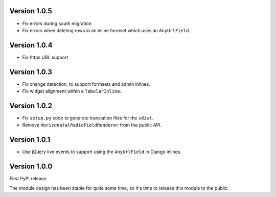Version 1.0.5
-------------

* Fix errors during south migration
* Fix errors when deleting rows in an inline formset which uses an ``AnyUrlField``.


Version 1.0.4
-------------

* Fix https URL support


Version 1.0.3
-------------

* Fix change detection, to support formsets and admin inlines.
* Fix widget alignment within a ``TabularInline``.


Version 1.0.2
-------------

* Fix ``setup.py`` code to generate translation files for the ``sdist``.
* Remove ``HorizonatalRadioFieldRenderer`` from the public API.


Version 1.0.1
-------------

* Use jQuery live events to support using the ``AnyUrlField`` in Django inlines.


Version 1.0.0
-------------

First PyPI release.

The module design has been stable for quite some time,
so it's time to release this module to the public.
